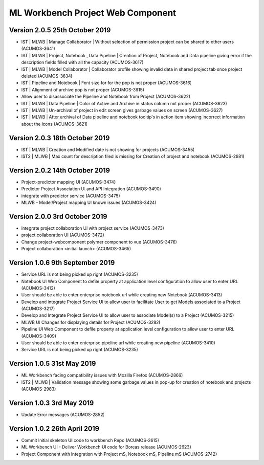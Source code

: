 .. ===============LICENSE_START=======================================================
.. Acumos
.. ===================================================================================
.. Copyright (C) 2019 AT&T Intellectual Property & Tech Mahindra. All rights reserved.
.. ===================================================================================
.. This Acumos documentation file is distributed by AT&T and Tech Mahindra
.. under the Creative Commons Attribution 4.0 International License (the "License");
.. you may not use this file except in compliance with the License.
.. You may obtain a copy of the License at
..  
..      http://creativecommons.org/licenses/by/4.0
..  
.. This file is distributed on an "AS IS" BASIS,
.. WITHOUT WARRANTIES OR CONDITIONS OF ANY KIND, either express or implied.
.. See the License for the specific language governing permissions and
.. limitations under the License.
.. ===============LICENSE_END=========================================================

===============================================
ML Workbench Project Web Component
===============================================

Version 2.0.5  25th October 2019 
=================================
* IST | MLWB | Manage Collaborator | Without selection of permission project can be shared to other users (ACUMOS-3641)
* IST | MLWB | Project, Notebook , Data Pipeline | Creation of Project, Notebook and Data pipeline giving error if the description fields filled with all the capacity (ACUMOS-3617)
* IST | MLWB | Model Collaborator | Collaborator profile showing invalid data in shared project tab once project deleted (ACUMOS-3634)
* IST | Pipeline and Notebook | Font size for for the pop is not proper (ACUMOS-3616)
* IST | Alignment of archive pop is not proper (ACUMOS-3615)
* Allow user to disassociate the Pipeline and Notebook from Project (ACUMOS-3622)
* IST | MLWB | Data Pipeline | Color of Active and Archive in status column not proper (ACUMOS-3623)
* IST | MLWB | Un-archival of project in edit screen gives garbage values on screen (ACUMOS-3627)
* IST | MLWB | After archival of Data pipeline and notebook tooltip's in action item showing incorrect information about the icons (ACUMOS-3621)

Version 2.0.3  18th October 2019 
=================================
* IST | MLWB | Creation and Modified date is not showing for projects (ACUMOS-3455)
* IST2 | MLWB | Max count for description filed is missing for Creation of project and notebook (ACUMOS-2981)

Version 2.0.2  14th October 2019 
=================================
* Project-predictor mapping UI (ACUMOS-3474)
* Predictor Project Association UI and API Integration (ACUMOS-3490)
* integrate with predictor service (ACUMOS-3475)
* MLWB - Model/Project mapping UI known issues (ACUMOS-3424)

Version 2.0.0  3rd October 2019 
=================================
* integrate project collaboration UI with project service (ACUMOS-3473)
* project collaboration UI (ACUMOS-3472)
* Change project-webcomponent polymer component to vue (ACUMOS-3476)
* Project collaboration <initial launch> (ACUMOS-3465)

Version 1.0.6  9th September 2019
==================================
* Service URL is not being picked up right (ACUMOS-3235)
* Notebook UI Web Component to defile property at application level configuration to allow user to enter URL (ACUMOS-3412)
* User should be able to enter enterprise notebook url while creating new Notebook (ACUMOS-3413)
* Develop and integrate Project Service UI to allow user to facilitate User to get Models associated to a Project (ACUMOS-3217)
* Develop and Integrate Project Service UI to allow user to associate Model(s) to a Project (ACUMOS-3215)
* MLWB UI Changes for displaying details for  Project (ACUMOS-3282)
* Pipeline UI Web Component to defile property at application level configuration to allow user to enter URL (ACUMOS-3409)
* User should be able to enter enterprise pipeline url while creating new pipeline (ACUMOS-3410)
* Service URL is not being picked up right (ACUMOS-3235)

Version 1.0.5  31st May 2019 
=================================
* ML Workbench facing compatibility issues with Mozilla Firefox (ACUMOS-2866)
* IST2 | MLWB | Validation message showing some garbage values in pop-up for creation of notebook and projects (ACUMOS-2983)

Version 1.0.3  3rd May 2019 
=================================
* Update Error messages (ACUMOS-2852)

Version 1.0.2  26th April 2019 
=================================
* Commit Initial skeleton UI code to workbench Repo (ACUMOS-2615)
* ML Workbench UI - Deliver Workbench UI code for Boreas release (ACUMOS-2623)
* Project Component with integration with Project mS, Notebook mS, Pipeline mS (ACUMOS-2742)